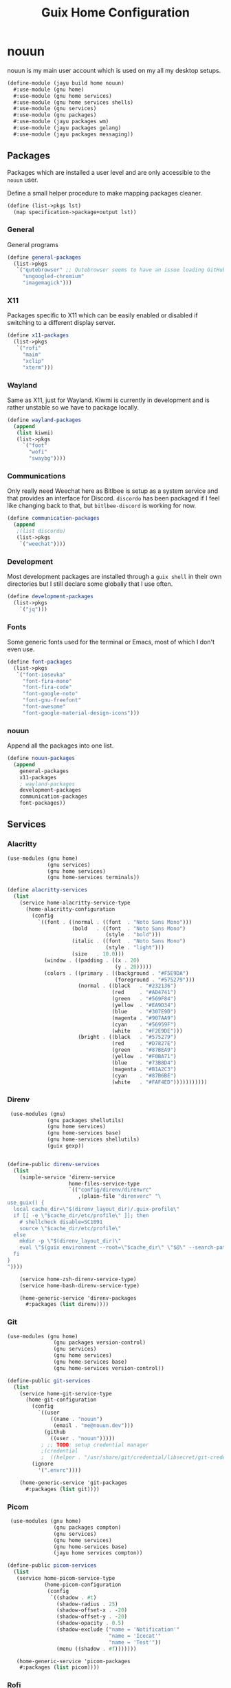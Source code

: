 #+TITLE: Guix Home Configuration
#+PROPERTY: header-args :mkdirp yes


* nouun

nouun is my main user account which is used on my all my
desktop setups.

#+BEGIN_SRC scheme :tangle ../jayu/build/home/nouun.scm
  (define-module (jayu build home nouun)
    #:use-module (gnu home)
    #:use-module (gnu home services)
    #:use-module (gnu home services shells)
    #:use-module (gnu services)
    #:use-module (gnu packages)
    #:use-module (jayu packages wm)
    #:use-module (jayu packages golang)
    #:use-module (jayu packages messaging))
#+END_SRC


** Packages

Packages which are installed a user level and are only
accessible to the =nouun= user.

Define a small helper procedure to make mapping packages
cleaner.

#+BEGIN_SRC scheme :tangle ../jayu/build/home/nouun.scm
  (define (list->pkgs lst)
    (map specification->package+output lst))
#+END_SRC


*** General

General programs

#+BEGIN_SRC scheme :tangle ../jayu/build/home/nouun.scm
  (define general-packages
    (list->pkgs
     `("qutebrowser" ;; Qutebrowser seems to have an issue loading GitHub.
       "ungoogled-chromium"
       "imagemagick")))
#+END_SRC


*** X11

Packages specific to X11 which can be easily enabled or
disabled if switching to a different display server.

#+BEGIN_SRC scheme :tangle ../jayu/build/home/nouun.scm
  (define x11-packages
    (list->pkgs
     `("rofi"
       "maim"
       "xclip"
       "xterm")))
#+END_SRC


*** Wayland

Same as X11, just for Wayland. Kiwmi is currently in
development and is rather unstable so we have to package
locally.

#+BEGIN_SRC scheme :tangle ../jayu/build/home/nouun.scm
  (define wayland-packages
    (append
     (list kiwmi)
     (list->pkgs
       `("foot"
         "wofi"
         "swaybg"))))
#+END_SRC


*** Communications

Only really need Weechat here as Bitlbee is setup as a system
service and that provides an interface for Discord. =discordo=
has been packaged if I feel like changing back to that, but
=bitlbee-discord= is working for now.

#+BEGIN_SRC scheme :tangle ../jayu/build/home/nouun.scm
  (define communication-packages
    (append
     ;(list discordo)
     (list->pkgs
      `("weechat"))))
#+END_SRC


*** Development

Most development packages are installed through a =guix shell=
in their own directories but I still declare some globally
that I use often.

#+BEGIN_SRC scheme :tangle ../jayu/build/home/nouun.scm
  (define development-packages
    (list->pkgs
      `("jq")))
#+END_SRC


*** Fonts

Some generic fonts used for the terminal or Emacs, most of
which I don't even use.

#+BEGIN_SRC scheme :tangle ../jayu/build/home/nouun.scm
  (define font-packages
    (list->pkgs
     `("font-iosevka"
       "font-fira-mono"
       "font-fira-code"
       "font-google-noto"
       "font-gnu-freefont"
       "font-awesome"
       "font-google-material-design-icons")))
#+END_SRC


*** nouun

Append all the packages into one list.

#+BEGIN_SRC scheme :tangle ../jayu/build/home/nouun.scm
  (define nouun-packages
    (append
      general-packages
      x11-packages
      ; wayland-packages
      development-packages
      communication-packages
      font-packages))
#+END_SRC


** Services

*** Alacritty

#+BEGIN_SRC scheme :tangle ../jayu/build/home/nouun.scm
  (use-modules (gnu home)
               (gnu services)
               (gnu home services)
               (gnu home-services terminals))

  (define alacritty-services
    (list
      (service home-alacritty-service-type
        (home-alacritty-configuration
          (config
            `((font . ((normal . ((font  . "Noto Sans Mono")))
                       (bold   . ((font  . "Noto Sans Mono")
                                  (style . "bold")))
                       (italic . ((font  . "Noto Sans Mono")
                                  (style . "light")))
                       (size   . 10.0)))
              (window . ((padding . ((x . 20)
                                     (y . 20)))))
              (colors . ((primary . ((background . "#F5E9DA")
                                     (foreground . "#575279")))
                         (normal . ((black   . "#232136")
                                    (red     . "#AD4741")
                                    (green   . "#569F84")
                                    (yellow  . "#EA9D34")
                                    (blue    . "#307E9D")
                                    (magenta . "#907AA9")
                                    (cyan    . "#56959F")
                                    (white   . "#F2E9DE")))
                         (bright . ((black   . "#575279")
                                    (red     . "#D7827E")
                                    (green   . "#87BEA9")
                                    (yellow  . "#F0BA71")
                                    (blue    . "#73B8D4")
                                    (magenta . "#B1A2C3")
                                    (cyan    . "#87B6BE")
                                    (white   . "#FAF4ED")))))))))))
#+END_SRC


*** Direnv

#+BEGIN_SRC scheme :tangle ../jayu/build/home/nouun.scm
  (use-modules (gnu)
              (gnu packages shellutils)
              (gnu home services)
              (gnu home-services base)
              (gnu home-services shellutils)
              (guix gexp))


 (define-public direnv-services
   (list
     (simple-service 'direnv-service
                     home-files-service-type
                     `(("config/direnv/direnvrc"
                        ,(plain-file "direnverc" "\
 use_guix() {
   local cache_dir=\"$(direnv_layout_dir)/.guix-profile\"
   if [[ -e \"$cache_dir/etc/profile\" ]]; then
     # shellcheck disable=SC1091
     source \"$cache_dir/etc/profile\"
   else
     mkdir -p \"$(direnv_layout_dir)\"
     eval \"$(guix environment --root=\"$cache_dir\" \"$@\" --search-paths)\"
   fi
 }
 "))))

     (service home-zsh-direnv-service-type)
     (service home-bash-direnv-service-type)

     (home-generic-service 'direnv-packages
       #:packages (list direnv))))
#+END_SRC


*** Git

#+BEGIN_SRC scheme :tangle ../jayu/build/home/nouun.scm
  (use-modules (gnu home)
                 (gnu packages version-control)
                 (gnu services)
                 (gnu home services)
                 (gnu home-services base)
                 (gnu home-services version-control))

  (define-public git-services
    (list
      (service home-git-service-type
        (home-git-configuration
          (config
            `((user
                ((name . "nouun") 
                 (email . "me@nouun.dev")))
              (github
                ((user . "nouun")))))
             ; ;; TODO: setup credential manager
             ;(credential
             ;  ((helper . "/usr/share/git/credential/libsecret/git-credential-libsecret")))))
          (ignore
            '(".envrc"))))

      (home-generic-service 'git-packages
        #:packages (list git))))
#+END_SRC


*** Picom

#+BEGIN_SRC scheme :tangle ../jayu/build/home/nouun.scm
   (use-modules (gnu home)
                 (gnu packages compton)
                 (gnu services)
                 (gnu home services)
                 (gnu home-services base)
                 (jayu home services compton))

  (define-public picom-services
    (list
     (service home-picom-service-type
              (home-picom-configuration
               (config
                `((shadow . #t)
                  (shadow-radius . 25)
                  (shadow-offset-x . -20)
                  (shadow-offset-y . -20)
                  (shadow-opacity . 0.5)
                  (shadow-exclude ("name = 'Notification'"
                                   "name = 'Icecat'"
                                   "name = 'Test'"))
                  (menu ((shadow . #f)))))))

     (home-generic-service 'picom-packages
      #:packages (list picom))))
#+END_SRC


*** Rofi

#+BEGIN_SRC scheme :tangle ../jayu/build/home/nouun.scm
  (use-modules (gnu home)
               (gnu services)
               (jayu home services xdisorg))

  (define-public rofi-services
    (list
     (service home-rofi-service-type
              (home-rofi-configuration
               (config
                `((kb-mode-next     . "Shift+Right")
                  (kb-mode-previous . "Shift+Left")
                  (columns          . 1)))
               (theme
                `((* ((fg-lighter . "rgba( 87,  82, 121,  70%)")
                      (fg         . "rgba( 87,  82, 121, 100%)")
                      (fg-darker  . "rgba( 35,  33,  54, 100%)")
                      (bg         . "rgba(245, 233, 218, 100%)")
                      (bg-darker  . "rgba(237, 215, 189, 100%)")
                      (bar        . "rgba(144, 122, 169, 100%)")))
                  (window ((background-color . @bg)
                           (border-color     . @bar)
                           (border           . (32 0 0 0))))
                  (mainbox ((children     . (sidebar inputbar
                                             dummy listview))
                            (background-color . @bg)
                            (padding          . 10)
                            (spacing          . 0)))
                  (sidebar ((background-color . transparent)
                            (spacing          . 0)))
                  (button ((background-color . @bg)
                           (text-color       . @fg)
                           (padding          . 10)
                           (cursor           . pointer)
                           (expand           . #f)))
                  (button.selected ((background-color . @bg-darker)
                                    (text-color       . @fg)))
                  (inputbar ((background-color . @bg)
                             (text-color       . @fg)
                             (padding          . 20)
                             (spacing          . 10)))
                  (prompt ((background-color . @fg)
                           (text-color       . @bg)
                           (enabled          . #f)))
                  (case-indicator entry ((background-color . @bg)
                                         (text-color       . @fg)))
                  (entry ((cursor . text)
                          (placeholder . "filter...")
                          (placeholder-color . @fg-lighter)))
                  (dummy ((background-color . transparent)
                          (expand           . #f)
                          (padding          . (5 0 0 0))))
                  (listview ((background-color . @bg)
                             (spacing          . 0)))
                  (element ((background-color . transparent)
                            (padding          . 10)
                            (cursor           . pointer)))
                  (element.selected.normal
                   element.selected.urgent
                   element.selected.active
                   element-text.selected ((background-color . @bg-darker)
                                          (text-color       . @fg)))
                  (element.normal.normal
                   element.normal.urgent
                   element.normal.active
                   element.alternate.normal
                   element.alternate.urgent
                   element.alternate.active ((background-color . @bg)
                                             (text-color       . @fg)))
                  (element-text ((background-color . transparent)
                                 (text-color . @fg)))))))))
#+END_SRC


*** Shells

#+BEGIN_SRC scheme :tangle ../jayu/build/home/nouun.scm
  (define sh-envvars
    '(("JAYU_HOME"   . "/home/nouun/jayu")
      ("JAYU_SYSTEM" . "verrb")))

  (define sh-cat-log
    "
  cat-log() {
    [ -d /tmp/jayu ] || mkdir /tmp/jayu
    cp $1 /tmp/jayu/log.gz
    gzip -d /tmp/jayu/log.gz
    cat /tmp/jayu/log
    rm /tmp/jayu/log
  }
")

  (define sh-guix-extension
    "
  guix() {
    case \"$1\" in
      locate) guix show $2 | \\
	grep location | \\
	xargs -n1 printf '(%s)' | \\
	sed -e 's/.*:)//g' -e 's/\\.scm.*)$/)/g' -e 's|/| |g' | \\
	xargs echo ;;
      ,*) command guix $@ ;;
    esac
  }
")
#+END_SRC


**** Bash

#+BEGIN_SRC scheme :tangle ../jayu/build/home/nouun.scm
  (use-modules (gnu home-services shells))

  (define bash-services
	(list
	  (service home-bash-service-type
	    (home-bash-configuration
	      (environment-variables sh-envvars)
              (bashrc
                (list sh-cat-log
                      sh-guix-extension))))))
#+END_SRC


**** Zsh

#+BEGIN_SRC scheme :tangle ../jayu/build/home/nouun.scm
  (use-modules (gnu home)
               (gnu packages shells)
               (gnu home-services shells)
               (gnu services)
               (gnu home services)
               (gnu home-services base)
               (gnu home-services shells)
               (gnu home-services shellutils))

  (define-public zsh-services
    (list
      (service home-zsh-service-type
        (home-zsh-configuration
          (environment-variables sh-envvars)
          (zshrc
            (list sh-cat-log
                  sh-guix-extension))))

      (service home-zsh-plugin-manager-service-type)))
#+END_SRC


*** nouun

#+BEGIN_SRC scheme :tangle ../jayu/build/home/nouun.scm
  (define nouun-services
    (append alacritty-services
            bash-services
            direnv-services
            git-services
            picom-services
            rofi-services
            zsh-services))
#+END_SRC


** Environment

#+BEGIN_SRC scheme :tangle ../jayu/build/home/nouun.scm
  (home-environment
   (packages nouun-packages)
   (services nouun-services))
#+END_SRC
